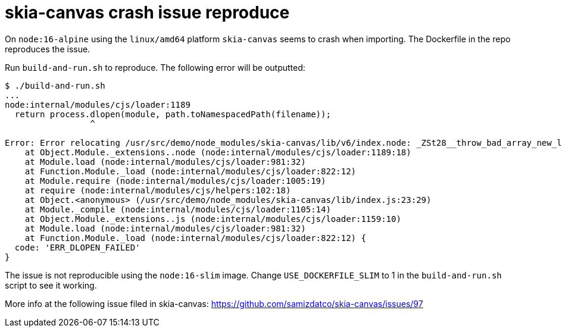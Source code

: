 # skia-canvas crash issue reproduce

On `node:16-alpine` using the `linux/amd64` platform `skia-canvas` seems to crash when importing.
The Dockerfile in the repo reproduces the issue.

Run `build-and-run.sh` to reproduce. The following error will be outputted:

```
$ ./build-and-run.sh
...
node:internal/modules/cjs/loader:1189
  return process.dlopen(module, path.toNamespacedPath(filename));
                 ^

Error: Error relocating /usr/src/demo/node_modules/skia-canvas/lib/v6/index.node: _ZSt28__throw_bad_array_new_lengthv: symbol not found
    at Object.Module._extensions..node (node:internal/modules/cjs/loader:1189:18)
    at Module.load (node:internal/modules/cjs/loader:981:32)
    at Function.Module._load (node:internal/modules/cjs/loader:822:12)
    at Module.require (node:internal/modules/cjs/loader:1005:19)
    at require (node:internal/modules/cjs/helpers:102:18)
    at Object.<anonymous> (/usr/src/demo/node_modules/skia-canvas/lib/index.js:23:29)
    at Module._compile (node:internal/modules/cjs/loader:1105:14)
    at Object.Module._extensions..js (node:internal/modules/cjs/loader:1159:10)
    at Module.load (node:internal/modules/cjs/loader:981:32)
    at Function.Module._load (node:internal/modules/cjs/loader:822:12) {
  code: 'ERR_DLOPEN_FAILED'
}
```

The issue is not reproducible using the `node:16-slim` image. Change `USE_DOCKERFILE_SLIM` to 1 in the `build-and-run.sh` script to see it working.

More info at the following issue filed in skia-canvas: https://github.com/samizdatco/skia-canvas/issues/97

